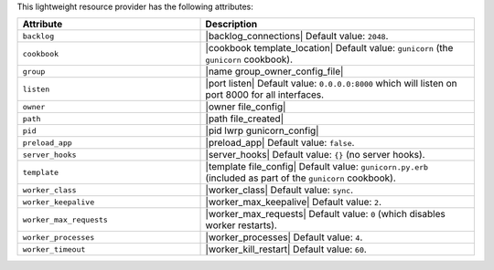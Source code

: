 .. The contents of this file are included in multiple topics.
.. This file should not be changed in a way that hinders its ability to appear in multiple documentation sets.

This lightweight resource provider has the following attributes:

.. list-table::
   :widths: 200 300
   :header-rows: 1

   * - Attribute
     - Description
   * - ``backlog``
     - |backlog_connections| Default value: ``2048``.
   * - ``cookbook``
     - |cookbook template_location| Default value: ``gunicorn`` (the ``gunicorn`` cookbook).
   * - ``group``
     - |name group_owner_config_file|
   * - ``listen``
     - |port listen| Default value: ``0.0.0.0:8000`` which will listen on port 8000 for all interfaces.
   * - ``owner``
     - |owner file_config|
   * - ``path``
     - |path file_created|
   * - ``pid``
     - |pid lwrp gunicorn_config|
   * - ``preload_app``
     - |preload_app| Default value: ``false``.
   * - ``server_hooks``
     - |server_hooks| Default value: ``{}`` (no server hooks).
   * - ``template``
     - |template file_config| Default value: ``gunicorn.py.erb`` (included as part of the ``gunicorn`` cookbook).
   * - ``worker_class``
     - |worker_class| Default value: ``sync``.
   * - ``worker_keepalive``
     - |worker_max_keepalive| Default value: ``2``.
   * - ``worker_max_requests``
     - |worker_max_requests| Default value: ``0`` (which disables worker restarts).
   * - ``worker_processes``
     - |worker_processes| Default value: ``4``.
   * - ``worker_timeout``
     - |worker_kill_restart| Default value: ``60``.

